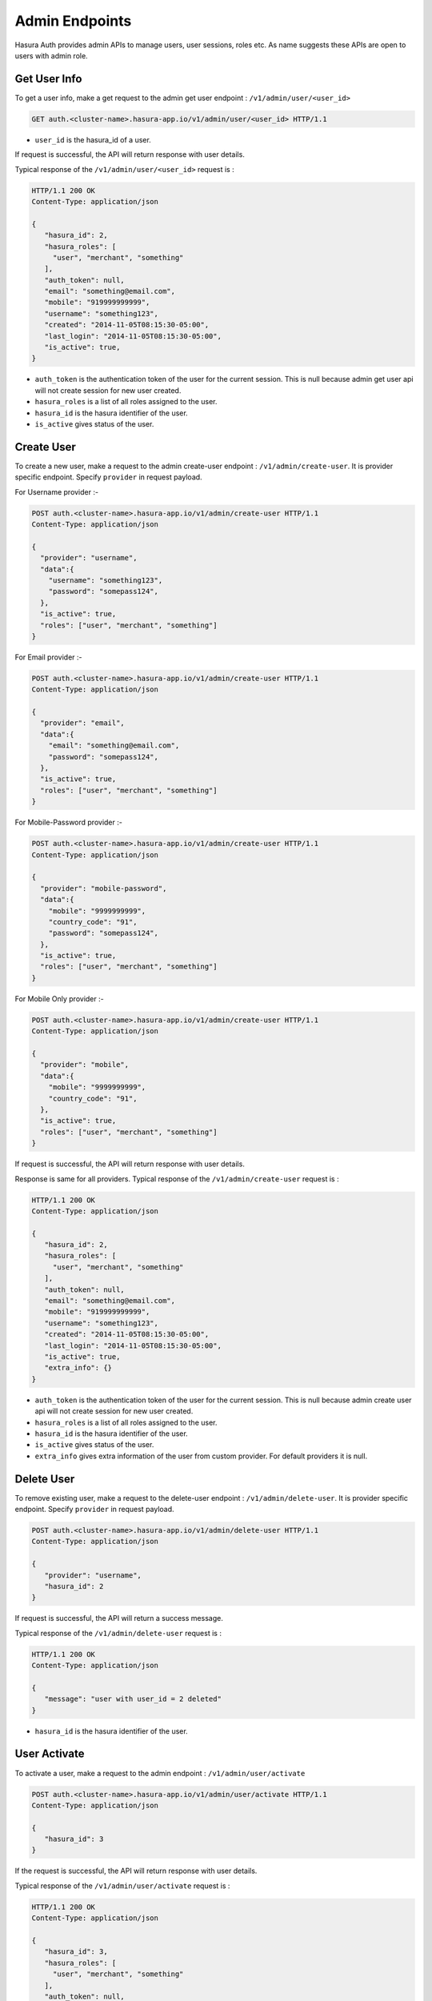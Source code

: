.. .. meta::
    :description: Hasura Auth Admin APIs
    :keywords: hasura, admin, users, remove session, add session, add user, remove user, user activate, user deactivate


Admin Endpoints
===============

Hasura Auth provides admin APIs to manage users, user sessions, roles etc. As name suggests
these APIs are open to users with admin role.


Get User Info
-------------

To get a user info, make a get request to the admin get user endpoint : ``/v1/admin/user/<user_id>``

.. code-block:: http

   GET auth.<cluster-name>.hasura-app.io/v1/admin/user/<user_id> HTTP/1.1

* ``user_id``  is the hasura_id of a user.

If request is successful, the API will return response with user details.

Typical response of the ``/v1/admin/user/<user_id>`` request is :

.. code-block:: http

  HTTP/1.1 200 OK
  Content-Type: application/json

  {
     "hasura_id": 2,
     "hasura_roles": [
       "user", "merchant", "something"
     ],
     "auth_token": null,
     "email": "something@email.com",
     "mobile": "919999999999",
     "username": "something123",
     "created": "2014-11-05T08:15:30-05:00",
     "last_login": "2014-11-05T08:15:30-05:00",
     "is_active": true,
  }


* ``auth_token``  is the authentication token of the user for the current session.
  This is null because admin get user api will not create session for new user created.

* ``hasura_roles``  is a list of all roles assigned to the user.

* ``hasura_id``  is the hasura identifier of the user.

* ``is_active``  gives status of the user.



Create User
-----------

To create a new user, make a request to the admin create-user endpoint : ``/v1/admin/create-user``.
It is provider specific endpoint. Specify ``provider`` in request payload.

For Username provider :-

.. code-block:: http

    POST auth.<cluster-name>.hasura-app.io/v1/admin/create-user HTTP/1.1
    Content-Type: application/json

    {
      "provider": "username",
      "data":{
        "username": "something123",
        "password": "somepass124",
      },
      "is_active": true,
      "roles": ["user", "merchant", "something"]
    }

For Email provider :-

.. code-block:: http

    POST auth.<cluster-name>.hasura-app.io/v1/admin/create-user HTTP/1.1
    Content-Type: application/json

    {
      "provider": "email",
      "data":{
        "email": "something@email.com",
        "password": "somepass124",
      },
      "is_active": true,
      "roles": ["user", "merchant", "something"]
    }

For Mobile-Password provider :-

.. code-block:: http

    POST auth.<cluster-name>.hasura-app.io/v1/admin/create-user HTTP/1.1
    Content-Type: application/json

    {
      "provider": "mobile-password",
      "data":{
        "mobile": "9999999999",
        "country_code": "91",
        "password": "somepass124",
      },
      "is_active": true,
      "roles": ["user", "merchant", "something"]
    }

For Mobile Only provider :-

.. code-block:: http

    POST auth.<cluster-name>.hasura-app.io/v1/admin/create-user HTTP/1.1
    Content-Type: application/json

    {
      "provider": "mobile",
      "data":{
        "mobile": "9999999999",
        "country_code": "91",
      },
      "is_active": true,
      "roles": ["user", "merchant", "something"]
    }

If request is successful, the API will return response with user details.

Response is same for all providers. Typical response of the ``/v1/admin/create-user`` request is :

.. code-block:: http

   HTTP/1.1 200 OK
   Content-Type: application/json

   {
      "hasura_id": 2,
      "hasura_roles": [
        "user", "merchant", "something"
      ],
      "auth_token": null,
      "email": "something@email.com",
      "mobile": "919999999999",
      "username": "something123",
      "created": "2014-11-05T08:15:30-05:00",
      "last_login": "2014-11-05T08:15:30-05:00",
      "is_active": true,
      "extra_info": {}
   }


* ``auth_token``  is the authentication token of the user for the current session.
  This is null because admin create user api will not create session for new user created.

* ``hasura_roles``  is a list of all roles assigned to the user.

* ``hasura_id``  is the hasura identifier of the user.

* ``is_active``  gives status of the user.

* ``extra_info``  gives extra information of the user from custom provider. For default providers it is null. 


Delete User
-----------

To remove existing user, make a request to the delete-user endpoint : ``/v1/admin/delete-user``.
It is provider specific endpoint. Specify ``provider`` in request payload.

.. code-block:: http

   POST auth.<cluster-name>.hasura-app.io/v1/admin/delete-user HTTP/1.1
   Content-Type: application/json

   {
      "provider": "username",
      "hasura_id": 2
   }

If request is successful, the API will return a success message.

Typical response of the ``/v1/admin/delete-user`` request is :

.. code-block:: http

   HTTP/1.1 200 OK
   Content-Type: application/json

   {
      "message": "user with user_id = 2 deleted"
   }

* ``hasura_id``  is the hasura identifier of the user.


User Activate
-------------

To activate a user, make a request to the admin endpoint : ``/v1/admin/user/activate``

.. code-block:: http

   POST auth.<cluster-name>.hasura-app.io/v1/admin/user/activate HTTP/1.1
   Content-Type: application/json

   {
      "hasura_id": 3
   }


If the request is successful, the API will return response with user details.

Typical response of the ``/v1/admin/user/activate`` request is :

.. code-block:: http

   HTTP/1.1 200 OK
   Content-Type: application/json

   {
      "hasura_id": 3,
      "hasura_roles": [
        "user", "merchant", "something"
      ],
      "auth_token": null,
      "email": "something@email.com",
      "mobile": "919999999999",
      "username": "something123",
      "created": "2014-11-05T08:15:30-05:00",
      "last_login": "2014-11-05T08:15:30-05:00",
      "is_active": true,
   }


* ``auth_token``  is the authentication token of the user for the current session.
  This is null because admin activate user api will not create session for new user created.

* ``hasura_roles``  is a list of all roles assigned to the user.

* ``hasura_id``  is the hasura identifier of the user.

* ``is_active``  gives status of the user. Here, it is true.


User Deactivate
-------------

To deactivate a user, make a request to the admin endpoint : ``/v1/admin/user/deactivate``

.. code-block:: http

   POST auth.<cluster-name>.hasura-app.io/v1/admin/user/deactivate HTTP/1.1
   Content-Type: application/json

   {
      "hasura_id": 3
   }


If the request is successful, the API will return response with user details.

Typical response of the ``/v1/admin/user/deactivate`` request is :

.. code-block:: http

   HTTP/1.1 200 OK
   Content-Type: application/json

   {
      "hasura_id": 3,
      "hasura_roles": [
        "user", "merchant", "something"
      ],
      "auth_token": null,
      "email": "something@email.com",
      "mobile": "919999999999",
      "username": "something123",
      "created": "2014-11-05T08:15:30-05:00",
      "last_login": "2014-11-05T08:15:30-05:00",
      "is_active": false,
   }


* ``auth_token``  is the authentication token of the user for the current session.
  This is null because admin deactivate user api will not create session for new user created.

* ``hasura_roles``  is a list of all roles assigned to the user.

* ``hasura_id``  is the hasura identifier of the user.

* ``is_active``  gives status of the user. Here, it is false.


User Add Role
-------------

To add a role to a user, make a request to the admin endpoint : ``/v1/admin/user/add-role``

.. code-block:: http

   POST auth.<cluster-name>.hasura-app.io/v1/admin/user/add-role HTTP/1.1
   Content-Type: application/json

   {
      "hasura_id": 3,
      "role": "customer"
   }


If the request is successful, the API will return response with user details.

Typical response of the ``/v1/admin/user/add-role`` request is :

.. code-block:: http

   HTTP/1.1 200 OK
   Content-Type: application/json

   {
      "hasura_id": 3,
      "hasura_roles": [
        "user", "merchant", "something", "customer"
      ],
      "auth_token": null,
      "email": "something@email.com",
      "mobile": "919999999999",
      "username": "something123",
      "created": "2014-11-05T08:15:30-05:00",
      "last_login": "2014-11-05T08:15:30-05:00",
      "is_active": true,
   }


* ``auth_token``  is the authentication token of the user for the current session.
  This is null because admin add role user api will not create session for new user created.

* ``hasura_roles``  is a list of all roles assigned to the user. Here, we can see role added to the user.

* ``hasura_id``  is the hasura identifier of the user.

* ``is_active``  gives status of the user.



User Remove Role
-------------

To remove a role to a user, make a request to the admin endpoint : ``/v1/admin/user/remove-role``

.. code-block:: http

   POST auth.<cluster-name>.hasura-app.io/v1/admin/user/remove-role HTTP/1.1
   Content-Type: application/json

   {
      "hasura_id": 3,
      "role": "customer"
   }


If the request is successful, the API will return response with user details.

Typical response of the ``/v1/admin/user/remove-role`` request is :

.. code-block:: http

   HTTP/1.1 200 OK
   Content-Type: application/json

   {
      "hasura_id": 3,
      "hasura_roles": [
        "user", "merchant", "something"
      ],
      "auth_token": null,
      "email": "something@email.com",
      "mobile": "919999999999",
      "username": "something123",
      "created": "2014-11-05T08:15:30-05:00",
      "last_login": "2014-11-05T08:15:30-05:00",
      "is_active": true,
   }


* ``auth_token``  is the authentication token of the user for the current session.
  This is null because admin remove role user api will not create session for new user created.

* ``hasura_roles``  is a list of all roles assigned to the user. Here, we can see role removed to the user.

* ``hasura_id``  is the hasura identifier of the user.

* ``is_active``  gives status of the user.


User Create Session
-------------------

To create a session to a user, make a request to the admin endpoint : ``/v1/admin/user/create-session``

.. code-block:: http

   POST auth.<cluster-name>.hasura-app.io/v1/admin/user/create-session HTTP/1.1
   Content-Type: application/json

   {
      "hasura_id": 3,
      "expiry_time": 89371
   }

* ``expiry_time`` is an integer field in seconds. But it is optional.

If the request is successful, the API will return response with user details.

Typical response of the ``/v1/admin/user/create-session`` request is :

.. code-block:: http

   HTTP/1.1 200 OK
   Content-Type: application/json

   {
      "hasura_id": 3,
      "hasura_roles": [
        "user", "merchant", "something"
      ],
      "auth_token": "Asjowjj21oid32on54mcuwoeADSjsah78fiSjseoi28",
      "email": "something@email.com",
      "mobile": "919999999999",
      "username": "something123",
      "created": "2014-11-05T08:15:30-05:00",
      "last_login": "2014-11-05T08:15:30-05:00",
      "is_active": true,
   }


* ``auth_token``  is the authentication token of the user for the current session.

* ``hasura_roles``  is a list of all roles assigned to the user.

* ``hasura_id``  is the hasura identifier of the user.

* ``is_active``  gives status of the user.


User Remove Session
-------------------

To remove a session of a user, make a request to the admin endpoint : ``/v1/admin/user/remove-session``

.. code-block:: http

   POST auth.<cluster-name>.hasura-app.io/v1/admin/user/remove-session HTTP/1.1
   Content-Type: application/json

   {
      "hasura_id": 3,
      "session_id": "Asjowjj21oid32on54mcuwoeADSjsah78fiSjseoi28"
   }

You have to provide session token of given user.

If the request is successful, the API will return response with user details.

Typical response of the ``/v1/admin/user/remove-session`` request is :

.. code-block:: http

   HTTP/1.1 200 OK
   Content-Type: application/json

   {
      "hasura_id": 3,
      "hasura_roles": [
        "user", "merchant", "something"
      ],
      "auth_token": null,
      "email": "something@email.com",
      "mobile": "919999999999",
      "username": "something123",
      "created": "2014-11-05T08:15:30-05:00",
      "last_login": "2014-11-05T08:15:30-05:00",
      "is_active": true,
   }


* ``auth_token``  is the authentication token of the user for the current session.
  Here, session is removed.

* ``hasura_roles``  is a list of all roles assigned to the user.

* ``hasura_id``  is the hasura identifier of the user.

* ``is_active``  gives status of the user.



User Remove All Sessions
-------------------

To remove all sessions of a user, make a request to the admin endpoint : ``/v1/admin/user/remove-all-session``

.. code-block:: http

   POST auth.<cluster-name>.hasura-app.io/v1/admin/user/remove-all-sessions HTTP/1.1
   Content-Type: application/json

   {
      "hasura_id": 3
   }

If the request is successful, the API will return response with user details.

Typical response of the ``/v1/admin/user/remove-all-sessions`` request is :

.. code-block:: http

   HTTP/1.1 200 OK
   Content-Type: application/json

   {
      "hasura_id": 3,
      "hasura_roles": [
        "user", "merchant", "something"
      ],
      "auth_token": null,
      "email": "something@email.com",
      "mobile": "919999999999",
      "username": "something123",
      "created": "2014-11-05T08:15:30-05:00",
      "last_login": "2014-11-05T08:15:30-05:00",
      "is_active": true,
   }


* ``auth_token``  is the authentication token of the user for the current session.
  Here, all sessions are removed.

* ``hasura_roles``  is a list of all roles assigned to the user.

* ``hasura_id``  is the hasura identifier of the user.

* ``is_active``  gives status of the user.


User reset Password
-------------------

To reset password of a user, make a request to the admin endpoint : ``/v1/admin/user/reset-password``

.. code-block:: http

   POST auth.<cluster-name>.hasura-app.io/v1/admin/user/reset-password HTTP/1.1
   Content-Type: application/json

   {
      "hasura_id": 3,
      "new_password": "newpass123",
      "admin_password": "adminpass123"
   }

You have to provide admin password in order to reset users password.

If the request is successful, the API will return success message.

Typical response of the ``/v1/admin/user/remove-all-sessions`` request is :

.. code-block:: http

   HTTP/1.1 200 OK
   Content-Type: application/json

   {
      "message": "password updated"
   }
